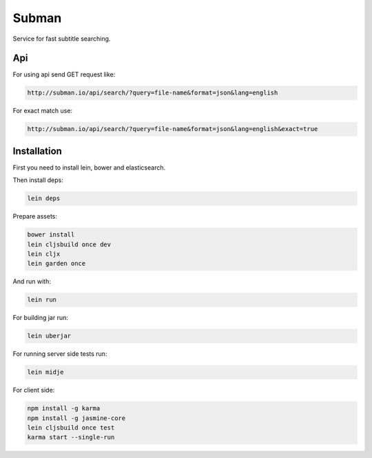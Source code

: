 Subman
=======

Service for fast subtitle searching.

Api
----

For using api send GET request like:

.. code-block:: bash

    http://subman.io/api/search/?query=file-name&format=json&lang=english

For exact match use:

.. code-block:: bash

    http://subman.io/api/search/?query=file-name&format=json&lang=english&exact=true

Installation
------------

First you need to install lein, bower and elasticsearch.

Then install deps:

.. code-block:: bash

    lein deps

Prepare assets:

.. code-block:: bash

    bower install
    lein cljsbuild once dev
    lein cljx
    lein garden once

And run with:

.. code-block:: bash

    lein run

For building jar run:

.. code-block:: bash

    lein uberjar

For running server side tests run:

.. code-block:: bash

    lein midje

For client side:

.. code-block:: bash

    npm install -g karma
    npm install -g jasmine-core
    lein cljsbuild once test
    karma start --single-run

